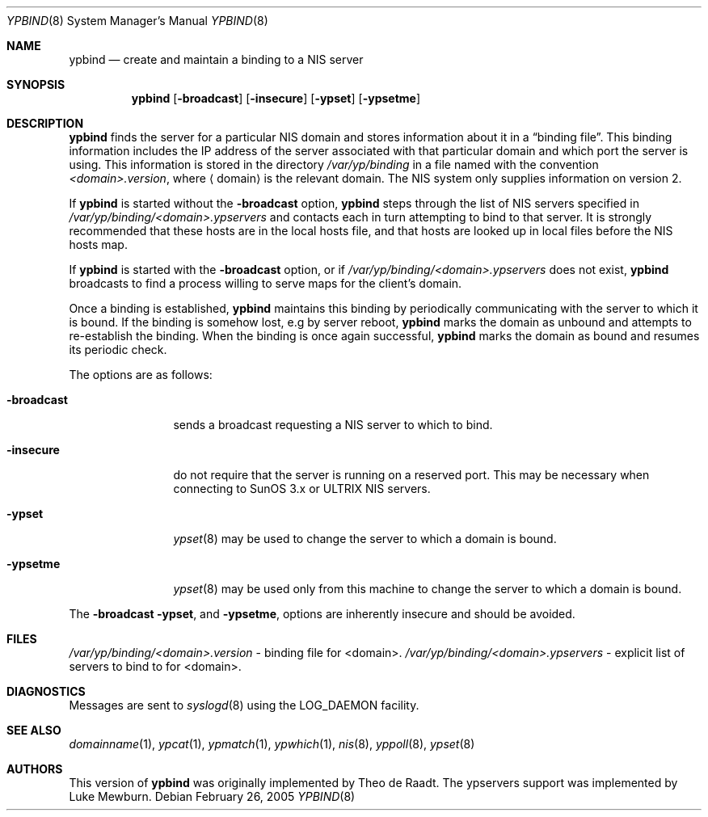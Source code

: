 .\"	$NetBSD: ypbind.8,v 1.17 2005/12/03 11:24:02 wiz Exp $
.\"
.\" Copyright (c) 1996 The NetBSD Foundation, Inc.
.\" All rights reserved.
.\"
.\" This code is derived from software contributed to The NetBSD Foundation
.\" by Jason R. Thorpe.
.\"
.\" Redistribution and use in source and binary forms, with or without
.\" modification, are permitted provided that the following conditions
.\" are met:
.\" 1. Redistributions of source code must retain the above copyright
.\"    notice, this list of conditions and the following disclaimer.
.\" 2. Redistributions in binary form must reproduce the above copyright
.\"    notice, this list of conditions and the following disclaimer in the
.\"    documentation and/or other materials provided with the distribution.
.\" 3. All advertising materials mentioning features or use of this software
.\"    must display the following acknowledgement:
.\"        This product includes software developed by the NetBSD
.\"        Foundation, Inc. and its contributors.
.\" 4. Neither the name of The NetBSD Foundation nor the names of its
.\"    contributors may be used to endorse or promote products derived
.\"    from this software without specific prior written permission.
.\"
.\" THIS SOFTWARE IS PROVIDED BY THE NETBSD FOUNDATION, INC. AND CONTRIBUTORS
.\" ``AS IS'' AND ANY EXPRESS OR IMPLIED WARRANTIES, INCLUDING, BUT NOT LIMITED
.\" TO, THE IMPLIED WARRANTIES OF MERCHANTABILITY AND FITNESS FOR A PARTICULAR
.\" PURPOSE ARE DISCLAIMED.  IN NO EVENT SHALL THE FOUNDATION OR CONTRIBUTORS
.\" BE LIABLE FOR ANY DIRECT, INDIRECT, INCIDENTAL, SPECIAL, EXEMPLARY, OR
.\" CONSEQUENTIAL DAMAGES (INCLUDING, BUT NOT LIMITED TO, PROCUREMENT OF
.\" SUBSTITUTE GOODS OR SERVICES; LOSS OF USE, DATA, OR PROFITS; OR BUSINESS
.\" INTERRUPTION) HOWEVER CAUSED AND ON ANY THEORY OF LIABILITY, WHETHER IN
.\" CONTRACT, STRICT LIABILITY, OR TORT (INCLUDING NEGLIGENCE OR OTHERWISE)
.\" ARISING IN ANY WAY OUT OF THE USE OF THIS SOFTWARE, EVEN IF ADVISED OF THE
.\" POSSIBILITY OF SUCH DAMAGE.
.\"
.Dd February 26, 2005
.Dt YPBIND 8
.Os
.Sh NAME
.Nm ypbind
.Nd create and maintain a binding to a NIS server
.Sh SYNOPSIS
.Nm
.Op Fl broadcast
.Op Fl insecure
.Op Fl ypset
.Op Fl ypsetme
.Sh DESCRIPTION
.Nm
finds the server for a particular
.Tn NIS
domain and stores information about it
in a
.Dq binding file .
This binding information includes the IP address of the server associated with
that particular domain and which port the server is using.
This information is stored in the directory
.Pa /var/yp/binding
in a file named with the convention
.Pa \*[Lt]domain\*[Gt].version ,
where
.Aq domain
is the relevant domain.
The
.Tn NIS
system only supplies information on version 2.
.Pp
If
.Nm
is started without the
.Fl broadcast
option,
.Nm
steps through the list of
.Tn NIS
servers specified in
.Pa /var/yp/binding/\*[Lt]domain\*[Gt].ypservers
and contacts each in turn attempting to bind to that server.
It is strongly recommended that these hosts are in the local
hosts file, and that hosts are looked up in local files before
the
.Tn NIS
hosts map.
.Pp
If
.Nm
is started with the
.Fl broadcast
option, or if
.Pa /var/yp/binding/\*[Lt]domain\*[Gt].ypservers
does not exist,
.Nm
broadcasts to find a process willing to serve maps for the
client's domain.
.Pp
Once a binding is established,
.Nm
maintains this binding by periodically communicating with the server to which
it is bound.
If the binding is somehow lost, e.g by server reboot,
.Nm
marks the domain as unbound and attempts to re-establish the binding.
When the binding is once again successful,
.Nm
marks the domain as bound and resumes its periodic check.
.Pp
The options are as follows:
.Bl -tag -width "-broadcast"
.It Fl broadcast
sends a broadcast requesting a
.Tn NIS
server to which to bind.
.It Fl insecure
do not require that the server is running on a reserved port.
This may be necessary when connecting to
.Tn SunOS 3.x
or
.Tn ULTRIX
.Tn NIS
servers.
.It Fl ypset
.Xr ypset 8
may be used to change the server to which a domain is bound.
.It Fl ypsetme
.Xr ypset 8
may be used only from this machine to change the server
to which a domain is bound.
.El
.Pp
The
.Fl broadcast
.Fl ypset ,
and
.Fl ypsetme ,
options are inherently insecure and should be avoided.
.Sh FILES
.Pa /var/yp/binding/\*[Lt]domain\*[Gt].version
- binding file for \*[Lt]domain\*[Gt].
.Pa /var/yp/binding/\*[Lt]domain\*[Gt].ypservers
- explicit list of servers to bind to for \*[Lt]domain\*[Gt].
.Sh DIAGNOSTICS
Messages are sent to
.Xr syslogd 8
using the
.Dv LOG_DAEMON
facility.
.Sh SEE ALSO
.Xr domainname 1 ,
.Xr ypcat 1 ,
.Xr ypmatch 1 ,
.Xr ypwhich 1 ,
.Xr nis 8 ,
.Xr yppoll 8 ,
.Xr ypset 8
.Sh AUTHORS
This version of
.Nm
was originally implemented by Theo de Raadt.
The ypservers support was implemented by Luke Mewburn.
